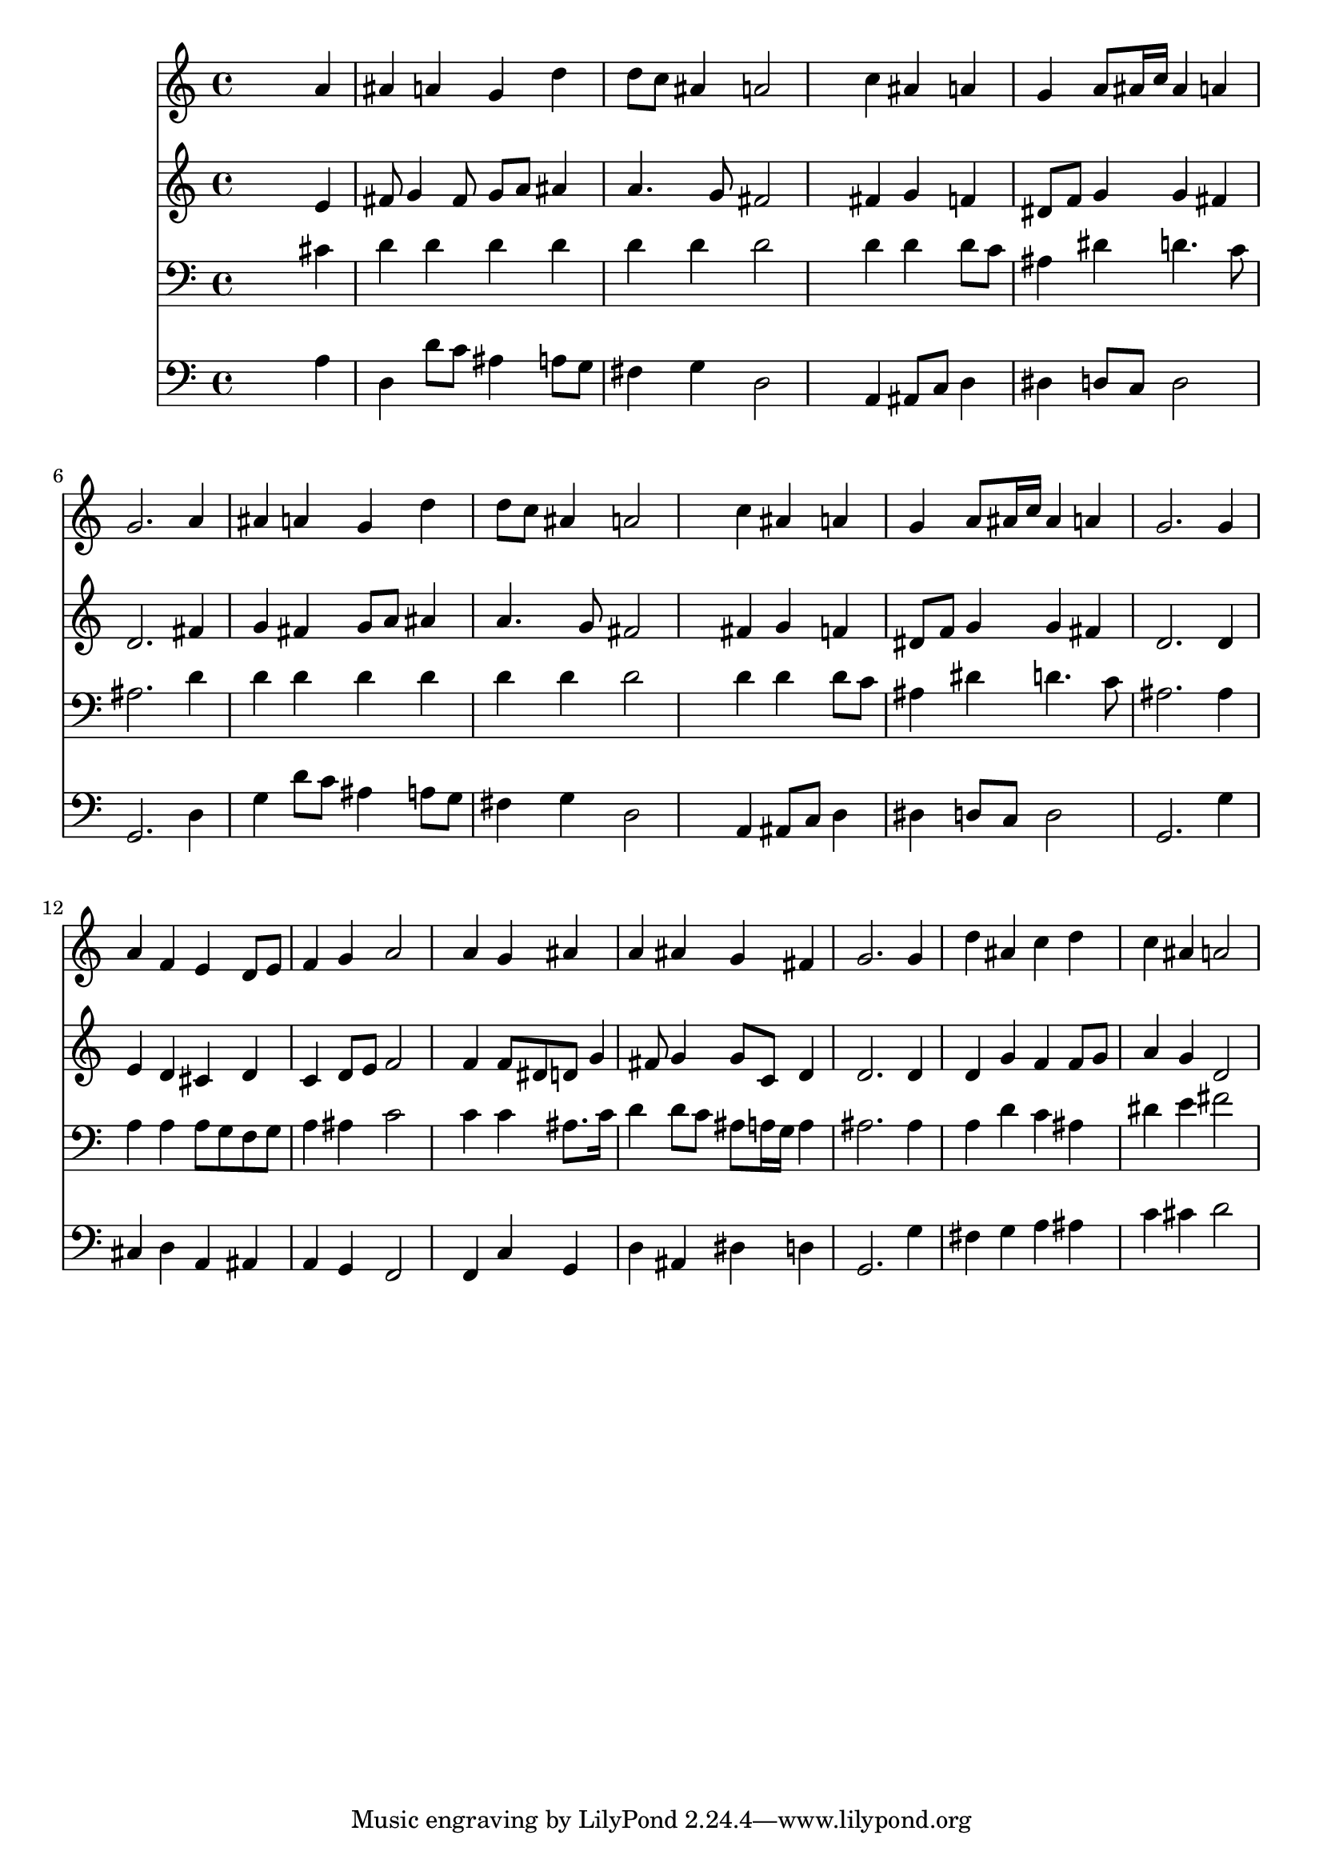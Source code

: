 % Lily was here -- automatically converted by /usr/local/lilypond/usr/bin/midi2ly from 007706b_.mid
\version "2.10.0"


trackAchannelA =  {
  
  \time 4/4 
  

  \key d \minor
  
  \tempo 4 = 96 
  
}

trackA = <<
  \context Voice = channelA \trackAchannelA
>>


trackBchannelA = \relative c {
  
  % [SEQUENCE_TRACK_NAME] Instrument 1
  s2. a''4 |
  % 2
  ais a g d' |
  % 3
  d8 c ais4 a2 |
  % 4
  s4 c ais a |
  % 5
  g a8 ais16 c ais4 a |
  % 6
  g2. a4 |
  % 7
  ais a g d' |
  % 8
  d8 c ais4 a2 |
  % 9
  s4 c ais a |
  % 10
  g a8 ais16 c ais4 a |
  % 11
  g2. g4 |
  % 12
  a f e d8 e |
  % 13
  f4 g a2 |
  % 14
  s4 a g ais |
  % 15
  a ais g fis |
  % 16
  g2. g4 |
  % 17
  d' ais c d |
  % 18
  c ais a2 |
  % 19
  
}

trackB = <<
  \context Voice = channelA \trackBchannelA
>>


trackCchannelA =  {
  
  % [SEQUENCE_TRACK_NAME] Instrument 2
  
}

trackCchannelB = \relative c {
  s2. e'4 |
  % 2
  fis8 g4 fis8 g a ais4 |
  % 3
  a4. g8 fis2 |
  % 4
  s4 fis g f |
  % 5
  dis8 f g4 g fis |
  % 6
  d2. fis4 |
  % 7
  g fis g8 a ais4 |
  % 8
  a4. g8 fis2 |
  % 9
  s4 fis g f |
  % 10
  dis8 f g4 g fis |
  % 11
  d2. d4 |
  % 12
  e d cis d |
  % 13
  c d8 e f2 |
  % 14
  s4 f f8 dis d g4 fis8 g4 g8 c, d4 |
  % 16
  d2. d4 |
  % 17
  d g f f8 g |
  % 18
  a4 g d2 |
  % 19
  
}

trackC = <<
  \context Voice = channelA \trackCchannelA
  \context Voice = channelB \trackCchannelB
>>


trackDchannelA =  {
  
  % [SEQUENCE_TRACK_NAME] Instrument 3
  
}

trackDchannelB = \relative c {
  s2. cis'4 |
  % 2
  d d d d |
  % 3
  d d d2 |
  % 4
  s4 d d d8 c |
  % 5
  ais4 dis d4. c8 |
  % 6
  ais2. d4 |
  % 7
  d d d d |
  % 8
  d d d2 |
  % 9
  s4 d d d8 c |
  % 10
  ais4 dis d4. c8 |
  % 11
  ais2. ais4 |
  % 12
  a a a8 g f g |
  % 13
  a4 ais c2 |
  % 14
  s4 c c ais8. c16 |
  % 15
  d4 d8 c ais a16 g a4 |
  % 16
  ais2. ais4 |
  % 17
  a d c ais |
  % 18
  dis e fis2 |
  % 19
  
}

trackD = <<

  \clef bass
  
  \context Voice = channelA \trackDchannelA
  \context Voice = channelB \trackDchannelB
>>


trackEchannelA =  {
  
  % [SEQUENCE_TRACK_NAME] Instrument 4
  
}

trackEchannelB = \relative c {
  s2. a'4 |
  % 2
  d, d'8 c ais4 a8 g |
  % 3
  fis4 g d2 |
  % 4
  s4 a ais8 c d4 |
  % 5
  dis d8 c d2 |
  % 6
  g,2. d'4 |
  % 7
  g d'8 c ais4 a8 g |
  % 8
  fis4 g d2 |
  % 9
  s4 a ais8 c d4 |
  % 10
  dis d8 c d2 |
  % 11
  g,2. g'4 |
  % 12
  cis, d a ais |
  % 13
  a g f2 |
  % 14
  s4 f c' g |
  % 15
  d' ais dis d |
  % 16
  g,2. g'4 |
  % 17
  fis g a ais |
  % 18
  c cis d2 |
  % 19
  
}

trackE = <<

  \clef bass
  
  \context Voice = channelA \trackEchannelA
  \context Voice = channelB \trackEchannelB
>>


\score {
  <<
    \context Staff=trackB \trackB
    \context Staff=trackC \trackC
    \context Staff=trackD \trackD
    \context Staff=trackE \trackE
  >>
}

